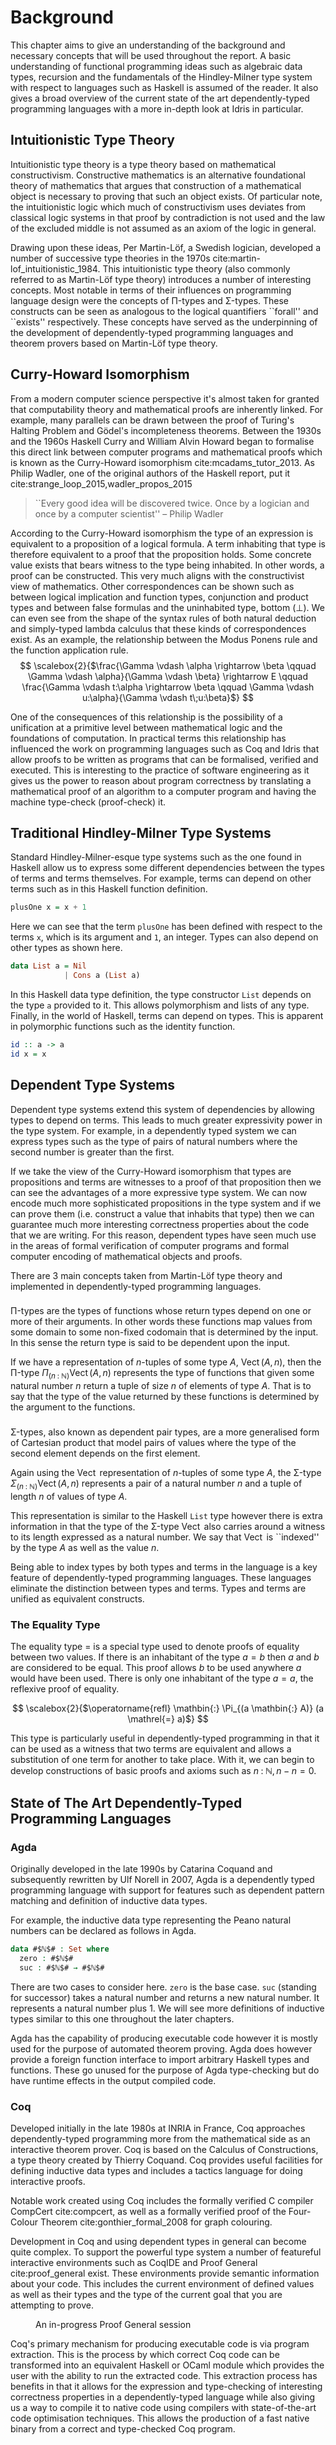 * Background
This chapter aims to give an understanding of the background and necessary
concepts that will be used throughout the report. A basic understanding of
functional programming ideas such as algebraic data types, recursion and the
fundamentals of the Hindley-Milner type system with respect to languages such as
Haskell is assumed of the reader. It also gives a broad overview of the current
state of the art dependently-typed programming languages with a more in-depth
look at Idris in particular.

** Intuitionistic Type Theory
Intuitionistic type theory is a type theory based on mathematical
constructivism. Constructive mathematics is an alternative foundational theory
of mathematics that argues that construction of a mathematical object is
necessary to proving that such an object exists. Of particular note, the
intuitionistic logic which much of constructivism uses deviates from classical
logic systems in that proof by contradiction is not used and the law of the
excluded middle is not assumed as an axiom of the logic in general.

Drawing upon these ideas, Per Martin-Löf, a Swedish logician, developed a number
of successive type theories in the 1970s cite:martin-lof_intuitionistic_1984.
This intuitionistic type theory (also commonly referred to as Martin-Löf type
theory) introduces a number of interesting concepts. Most notable in terms of
their influences on programming language design were the concepts of \Pi-types
and \Sigma-types. These constructs can be seen as analogous to the logical
quantifiers ``forall'' and ``exists'' respectively. These concepts have served
as the underpinning of the development of dependently-typed programming
languages and theorem provers based on Martin-Löf type theory.

** Curry-Howard Isomorphism
From a modern computer science perspective it's almost taken for granted that
computability theory and mathematical proofs are inherently linked. For example,
many parallels can be drawn between the proof of Turing's Halting Problem and
Gödel's incompleteness theorems. Between the 1930s and the 1960s Haskell Curry
and William Alvin Howard began to formalise this direct link between computer
programs and mathematical proofs which is known as the Curry-Howard isomorphism
cite:mcadams_tutor_2013. As Philip Wadler, one of the original authors of the
Haskell report, put it cite:strange_loop_2015,wadler_propos_2015

#+BEGIN_QUOTE
``Every good idea will be discovered twice. Once by a logician and once by a
computer scientist'' -- Philip Wadler
#+END_QUOTE

According to the Curry-Howard isomorphism the type of an expression is
equivalent to a proposition of a logical formula. A term inhabiting that type is
therefore equivalent to a proof that the proposition holds. Some concrete value
exists that bears witness to the type being inhabited. In other words, a proof
can be constructed. This very much aligns with the constructivist view of
mathematics. Other correspondences can be shown such as between logical
implication and function types, conjunction and product types and between false
formulas and the uninhabited type, bottom ($\bot$). We can even see from the
shape of the syntax rules of both natural deduction and simply-typed lambda
calculus that these kinds of correspondences exist. As an example, the
relationship between the Modus Ponens rule and the function application rule.
\[ \scalebox{2}{$\frac{\Gamma \vdash \alpha \rightarrow \beta \qquad \Gamma
\vdash \alpha}{\Gamma \vdash \beta} \rightarrow E \qquad \frac{\Gamma \vdash
t:\alpha \rightarrow \beta \qquad \Gamma \vdash u:\alpha}{\Gamma \vdash
t\;u:\beta}$} \]

One of the consequences of this relationship is the possibility of a unification
at a primitive level between mathematical logic and the foundations of
computation. In practical terms this relationship has influenced the work on
programming languages such as Coq and Idris that allow proofs to be written as
programs that can be formalised, verified and executed. This is interesting to
the practice of software engineering as it gives us the power to reason about
program correctness by translating a mathematical proof of an algorithm to a
computer program and having the machine type-check (proof-check) it.

** Traditional Hindley-Milner Type Systems
Standard Hindley-Milner-esque type systems such as the one found in Haskell
allow us to express some different dependencies between the types of terms and
terms themselves. For example, terms can depend on other terms such as in this
Haskell function definition.

#+BEGIN_SRC haskell
plusOne x = x + 1
#+END_SRC

Here we can see that the term =plusOne= has been defined with respect to the
terms =x=, which is its argument and =1=, an integer. Types can also depend on
other types as shown here.

#+BEGIN_SRC haskell
data List a = Nil
            | Cons a (List a)
#+END_SRC

In this Haskell data type definition, the type constructor =List= depends on the
type =a= provided to it. This allows polymorphism and lists of any type.
Finally, in the world of Haskell, terms can depend on types. This is apparent in
polymorphic functions such as the identity function.

#+BEGIN_SRC haskell
id :: a -> a
id x = x
#+END_SRC

** Dependent Type Systems
Dependent type systems extend this system of dependencies by allowing types to
depend on terms. This leads to much greater expressivity power in the type
system. For example, in a dependently typed system we can express types such as
the type of pairs of natural numbers where the second number is greater than the
first.

If we take the view of the Curry-Howard isomorphism that types are propositions
and terms are witnesses to a proof of that proposition then we can see the
advantages of a more expressive type system. We can now encode much more
sophisticated propositions in the type system and if we can prove them (i.e.
construct a value that inhabits that type) then we can guarantee much more
interesting correctness properties about the code that we are writing. For this
reason, dependent types have seen much use in the areas of formal verification
of computer programs and formal computer encoding of mathematical objects and
proofs.

There are 3 main concepts taken from Martin-Löf type theory and implemented in
dependently-typed programming languages.

*** @@latex:\texorpdfstring{$\Pi$}{Pi}-types@@
\Pi-types are the types of functions whose return types depend on one or more of
their arguments. In other words these functions map values from some domain to
some non-fixed codomain that is determined by the input. In this sense the
return type is said to be dependent upon the input.

If we have a representation of $n\textrm{-tuples}$ of some type $A$,
$\operatorname{Vect}(A,n)$, then the \Pi-type $\Pi_{(n \mathbin{:} {\mathbb N})}
\operatorname{Vect}(A,n)$ represents the type of functions that given some
natural number $n$ return a tuple of size $n$ of elements of type $A$. That is
to say that the type of the value returned by these functions is determined by
the argument to the functions.

*** @@latex:\texorpdfstring{$\Sigma$}{Sigma}-types@@
\Sigma-types, also known as dependent pair types, are a more generalised form of
Cartesian product that model pairs of values where the type of the second
element depends on the first element.

Again using the $\operatorname{Vect}$ representation of $n\textrm{-tuples}$ of
some type $A$, the \Sigma-type $\Sigma_{(n \mathbin{:} {\mathbb N})}
\operatorname{Vect}(A,n)$ represents a pair of a natural number $n$ and a tuple
of length $n$ of values of type $A$.

This representation is similar to the Haskell =List= type however there is extra
information in that the type of the \Sigma-type $\operatorname{Vect}$ also
carries around a witness to its length expressed as a natural number. We say
that $\operatorname{Vect}$ is ``indexed'' by the type $A$ as well as the value
$n$.

Being able to index types by both types and terms in the language is a key
feature of dependently-typed programming languages. These languages eliminate
the distinction between types and terms. Types and terms are unified as
equivalent constructs.

*** The Equality Type
The equality type $=$ is a special type used to denote proofs of equality
between two values. If there is an inhabitant of the type $a \mathrel{=} b$ then
$a$ and $b$ are considered to be equal. This proof allows $b$ to be used
anywhere $a$ would have been used. There is only one inhabitant of the type $a
\mathrel{=} a$, the reflexive proof of equality.

\[ \scalebox{2}{$\operatorname{refl} \mathbin{:} \Pi_{(a \mathbin{:} A)} (a
\mathrel{=} a)$} \]

This type is particularly useful in dependently-typed programming in that it can
be used as a witness that two terms are equivalent and allows a substitution of
one term for another to take place. With it, we can begin to develop
constructions of basic proofs and axioms such as $n \mathbin{:} {\mathbb N}, n
\mathbin{-} n \mathrel{=} 0$.

** State of The Art Dependently-Typed Programming Languages
*** Agda
    # TODO: this section isn't very good
Originally developed in the late 1990s by Catarina Coquand and subsequently
rewritten by Ulf Norell in 2007, Agda is a dependently typed programming
language with support for features such as dependent pattern matching and
definition of inductive data types.

For example, the inductive data type representing the Peano natural numbers can
be declared as follows in Agda.

#+BEGIN_SRC agda
data #$ℕ$# : Set where
  zero : #$ℕ$#
  suc : #$ℕ$# → #$ℕ$#
#+END_SRC

There are two cases to consider here. =zero= is the base case. =suc= (standing
for successor) takes a natural number and returns a new natural number. It
represents a natural number plus 1. We will see more definitions of inductive
types similar to this one throughout the later chapters.

Agda has the capability of producing executable code however it is mostly used
for the purpose of automated theorem proving. Agda does however provide a
foreign function interface to import arbitrary Haskell types and functions.
These go unused for the purpose of Agda type-checking but do have runtime
effects in the output compiled code.

*** Coq
Developed initially in the late 1980s at INRIA in France, Coq approaches
dependently-typed programming more from the mathematical side as an interactive
theorem prover. Coq is based on the Calculus of Constructions, a type theory
created by Thierry Coquand. Coq provides useful facilities for defining
inductive data types and includes a tactics language for doing interactive
proofs.

Notable work created using Coq includes the formally verified C compiler
CompCert cite:compcert, as well as a formally verified proof of the Four-Colour
Theorem cite:gonthier_formal_2008 for graph colouring.

Development in Coq and using dependent types in general can become quite
complex. To support the powerful type system a number of featureful interactive
environments such as CoqIDE and Proof General cite:proof_general exist. These
environments provide semantic information about your code. This includes the
current environment of defined values as well as their types and the type of the
current goal that you are attempting to prove.

#+CAPTION: An in-progress Proof General session
#+ATTR_LATEX: :width 0.85\linewidth :placement [H]
[[./fig/proof_general.png]]

Coq's primary mechanism for producing executable code is via program extraction.
This is the process by which correct Coq code can be transformed into an
equivalent Haskell or OCaml module which provides the user with the ability to
run the extracted code. This extraction process has benefits in that it allows
for the expression and type-checking of interesting correctness properties in a
dependently-typed language while also giving us a way to compile it to native
code using compilers with state-of-the-art code optimisation techniques. This
allows the production of a fast native binary from a correct and type-checked
Coq program.

*** Haskell
GHC Haskell has slowly been implementing many of the capabilities of dependent
types via extensions to the language such as =GADTs=, =DataKinds=, and
=TypeFamilies=. Through particular use of the Haskell type system many of the
features of dependently typed languages can be simulated in roundabout ways
cite:mcbride_faking_2002,lindley_hasochism_2013.

A full dependent type system is currently being implemented for future releases
of GHC 8 cite:eisenberg_dependent_2016,weirich_specif_2017. Existing
extensions and offshoots of GHC such as Liquid Haskell implement refinement
types which allows for the expression of a limited set of propositions at the
type level in existing Haskell code cite:vazou_refinement_2014.

*** Idris
Idris is primarily the work of Edwin Brady and others at the University of St.
Andrews in Scotland. It has positioned itself as a more practical take on
dependently-typed programming and as such is more aimed at being a language that
you can write programs leveraging dependent types while also performing
interesting effectful actions such as file I/O and drawing graphics to the
screen.

Edwin Brady, the author of Idris has said before that Idris has the interesting
property of being ``Pac-Man Complete'' cite:scala_world_2015. Rather than just
being a Turing complete language, if you wanted to, you could write a version of
a simple 2D game such as Pac-Man in the language.

This report focuses on using Idris in a practical manner while aiming to take
advantage of dependent types to ensure that our code is more correct.

** The Idris Programming Language
*** Similarities to Haskell
Idris has inherited much of the surface syntax of Haskell and will be quite
familiar to anyone who has worked in Haskell or a similar ML-like language
before. For example, the function that calculates the length of the list would
look as follows in Haskell.

#+BEGIN_SRC haskell
length :: [a] -> Integer
length [] = 0
length (_:xs) = 1 + length xs
#+END_SRC

An equivalent Idris function bears some resemblance with notable exceptions
being the explicit name =List= as the list type constructor and the swapping of
the type operator (=::=) and the cons operator (=:=).

#+BEGIN_SRC idris
length : List a -> Integer
length [] = 0
length (_::xs) = 1 + length xs
#+END_SRC

Data-type declarations also follow a similar syntax with Idris code favouring
the explicit type signature style seen in Haskell GADTs. As an example we could
have a simple data type such as a list implemented in Haskell.

#+BEGIN_SRC haskell
data List a = Nil
            | Cons a (List a)
#+END_SRC

In Idris we could define it the same way however the idiom is to use the
explicit type signatures as it becomes the only way to implement more powerful
dependently-typed data types later on.

#+BEGIN_SRC idris
data List : Type -> Type where
  Nil : List a
  Cons : a -> List a -> List a
#+END_SRC

# TODO: this needs some work

*** Typed Holes

*** Implicit Arguments

*** Total Functional Programming
One of the key concepts advocated by the language designers of Idris is the
concept of ``total'' functional programming. From languages such as Haskell you
may be familiar with functions such as =head= and =tail= on lists which have the
possibility of crashing at runtime.

#+BEGIN_SRC idris
head : List a -> a
head (x::_) = x

tail : List a -> List a
tail (_::xs) = xs
#+END_SRC

Both of these functions will crash our programs at runtime if we call them with
the empty list but will still pass Idris' type checker. The reason for this is
that the functions are partial. Both functions fail to provide a function clause
that will match the empty list as an input resulting in a runtime error but not
a type error. The simple solution to this is define some safe versions of these
functions using the =Maybe= type.

#+BEGIN_SRC idris
head : List a -> Maybe a
head [] = Nothing
head (x::_) = Just x

tail : List a -> Maybe (List a)
tail [] = Nothing
tail (_::xs) = Just xs
#+END_SRC

We now have total versions of these functions in so far as they guarantee to
always return a result for any well-typed input. This style of ``total''
functional programming is heavily recommended in Idris. In fact, any function
that we use to compute a type must pass the compiler's built-in totality
checker. If the function is not total it leaves us with the possibility of a
runtime error in the type checker when computing the value of the function.

Functions that do not terminate are also partial functions in that they can
never produce a result. If these functions were total we could have a type that
could never be computed to some normal form and cause the Idris type checker to
run forever.

#+BEGIN_SRC idris
loop : a -> b
loop x = loop x
#+END_SRC

To think about functions in terms of proofs leaves us with some interesting
implications for totality. A partial function can only guarantee us that when it
is provided inputs of the correct type it will produce a proof if it terminates.
A total function on the other hand gives us a much stronger guarantee that if
the function is provided inputs of the correct type it will terminate and it
will produce the proof (the value). When dealing with functions that compute
proofs it is quite important that we ensure that our definitions are total to be
confident that our proof holds in all cases. A partial program that just
infinitely loops will satisfy any type that we give it.

Idris provides some mechanisms to help prevent us from writing partial code. The
first of which is the =total= annotation. We can add this to any function
definition and the effect is that the compiler enforces that the function is
indeed total. Failure to pass the Idris totality checker results in a message
from the compiler. Trying out the bad =loop= code from above with the =total=
annotation added results in the Idris compiler informing us that our definition
is not total due to the recursion in our function clause.

#+BEGIN_SRC idris
total
loop : a -> b
loop x = loop x
-- When loaded: Main.loop is possibly not total due to recursive path Main.loop --> Main.loop
#+END_SRC

The second mechanism is mainly a convenience for the first. If we include the
compiler pragma =%default total= at the top of our Idris module, all definitions
after it will be checked for totality. The =partial= annotation can then be used
as an escape hatch from the totality checker. When working on code we would like
to prove not only for correctness but for totality it makes sense to begin all
of our modules with this compiler pragma and use the =partial= annotation where
necessary. This pragma is used throughout the code outlined in the case studies
in the later chapters.
